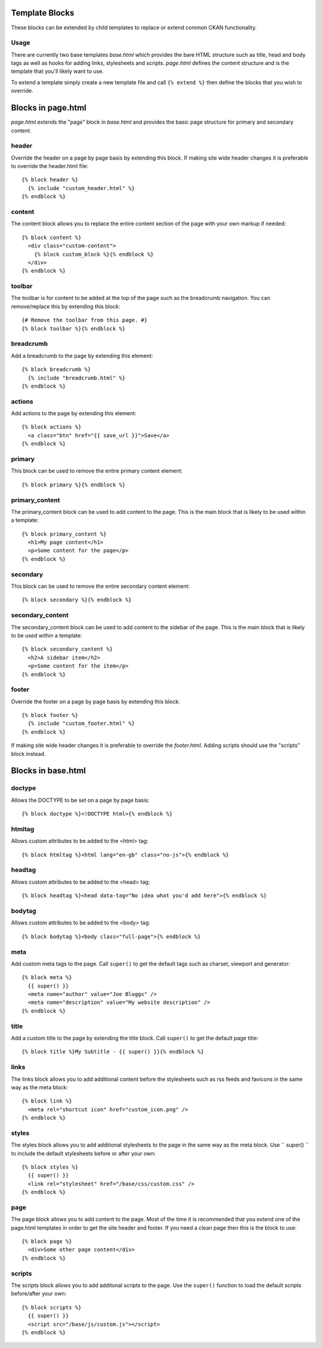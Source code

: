 ===============
Template Blocks
===============

These blocks can be extended by child templates to replace or extend common
CKAN functionality.

Usage
-----

There are currently two base templates *base.html* which provides the bare
HTML structure such as title, head and body tags as well as hooks for adding
links, stylesheets and scripts. *page.html* defines the content structure and
is the template that you'll likely want to use.

To extend a template simply create a new template file and call
``{% extend %}`` then define the blocks that you wish to override.

===================
Blocks in page.html
===================

*page.html* extends the "page" block in *base.html* and provides the basic
page structure for primary and secondary content.

header
------

Override the header on a page by page basis by extending this block. If
making site wide header changes it is preferable to override the header.html
file::

  {% block header %}
    {% include "custom_header.html" %}
  {% endblock %}

content
-------

The content block allows you to replace the entire content section of the page
with your own markup if needed::

  {% block content %}
    <div class="custom-content">
      {% block custom_block %}{% endblock %}
    </div>
  {% endblock %}

toolbar
-------

The toolbar is for content to be added at the top of the page such as the
breadcrumb navigation. You can remove/replace this by extending this block::

  {# Remove the toolbar from this page. #}
  {% block toolbar %}{% endblock %}

breadcrumb
----------

Add a breadcrumb to the page by extending this element::

  {% block breadcrumb %}
    {% include "breadcrumb.html" %}
  {% endblock %}

actions
-------

Add actions to the page by extending this element::

  {% block actions %}
    <a class="btn" href="{{ save_url }}">Save</a>
  {% endblock %}

primary
-------

This block can be used to remove the entire primary content element::

  {% block primary %}{% endblock %}

primary_content
---------------

The primary_content block can be used to add content to the page.  This is the
main block that is likely to be used within a template::

  {% block primary_content %}
    <h1>My page content</h1>
    <p>Some content for the page</p>
  {% endblock %}

secondary
---------

This block can be used to remove the entire secondary content element::

  {% block secondary %}{% endblock %}

secondary_content
-----------------

The secondary_content block can be used to add content to the sidebar of the
page. This is the main block that is likely to be used within a template::

  {% block secondary_content %}
    <h2>A sidebar item</h2>
    <p>Some content for the item</p>
  {% endblock %}

footer
------

Override the footer on a page by page basis by extending this block::

  {% block footer %}
    {% include "custom_footer.html" %}
  {% endblock %}

If making site wide header changes it is preferable to override the
*footer.html*. Adding scripts should use the "scripts" block instead.

===================
Blocks in base.html
===================

doctype
-------

Allows the DOCTYPE to be set on a page by page basis::

  {% block doctype %}<!DOCTYPE html>{% endblock %}

htmltag
-------

Allows custom attributes to be added to the <html> tag::

  {% block htmltag %}<html lang="en-gb" class="no-js">{% endblock %}

headtag
-------

Allows custom attributes to be added to the <head> tag::

  {% block headtag %}<head data-tag="No idea what you'd add here">{% endblock %}

bodytag
-------

Allows custom attributes to be added to the <body> tag::

  {% block bodytag %}<body class="full-page">{% endblock %}

meta
----

Add custom meta tags to the page. Call ``super()`` to get the default tags
such as charset, viewport and generator::

  {% block meta %}
    {{ super() }}
    <meta name="author" value="Joe Bloggs" />
    <meta name="description" value="My website description" />
  {% endblock %}

title
-----

Add a custom title to the page by extending the title block. Call ``super()``
to get the default page title::

  {% block title %}My Subtitle - {{ super() }}{% endblock %}

links
-----

The links block allows you to add additional content before the stylesheets
such as rss feeds and favicons in the same way as the meta block::

  {% block link %}
    <meta rel="shortcut icon" href="custom_icon.png" />
  {% endblock %}

styles
------

The styles block allows you to add additional stylesheets to the page in
the same way as the meta block. Use `` super() `` to include the default
stylesheets before or after your own::

  {% block styles %}
    {{ super() }}
    <link rel="stylesheet" href="/base/css/custom.css" />
  {% endblock %}

page
----

The page block allows you to add content to the page. Most of the time it is
recommended that you extend one of the page.html templates in order to get
the site header and footer. If you need a clean page then this is the
block to use::

  {% block page %}
    <div>Some other page content</div>
  {% endblock %}

scripts
-------

The scripts block allows you to add additonal scripts to the page. Use the
``super()`` function to load the default scripts before/after your own::

  {% block scripts %}
    {{ super() }}
    <script src="/base/js/custom.js"></script>
  {% endblock %}
